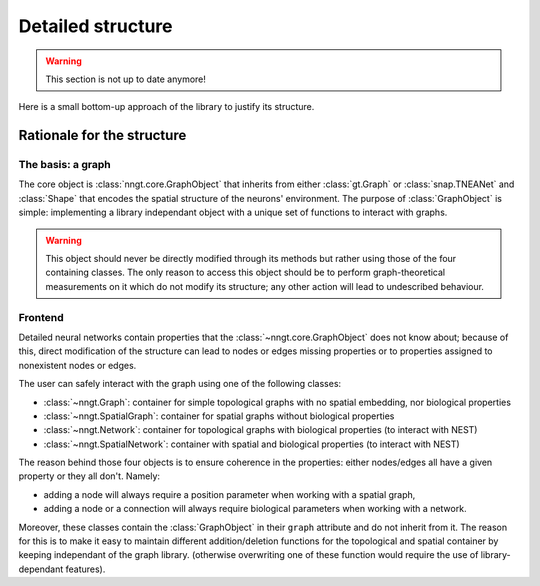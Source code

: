 ..
    SPDX-FileCopyrightText: 2015-2023 Tanguy Fardet
    SPDX-License-Identifier: CC-BY-SA-4.0
    doc/developer/detailed-structure.rst

==================
Detailed structure
==================

.. warning ::
    This section is not up to date anymore!

Here is a small bottom-up approach of the library to justify its structure.


Rationale for the structure
===========================

The basis: a graph
------------------

The core object is :class:`nngt.core.GraphObject` that inherits from either :class:`gt.Graph` or :class:`snap.TNEANet` and :class:`Shape` that encodes the spatial structure of the neurons' environment.
The purpose of :class:`GraphObject` is simple: implementing a library independant object with a unique set of functions to interact with graphs.

.. warning ::
	This object should never be directly modified through its methods but rather using those of the four containing classes. The only reason to access this object should be to perform graph-theoretical measurements on it which do not modify its structure; any other action will lead to undescribed behaviour.

Frontend
--------

Detailed neural networks contain properties that the :class:`~nngt.core.GraphObject` does not know about; because of this, direct modification of the structure can lead to nodes or edges missing properties or to properties assigned to nonexistent nodes or edges.

The user can safely interact with the graph using one of the following classes:

- :class:`~nngt.Graph`: container for simple topological graphs with no spatial embedding, nor biological properties
- :class:`~nngt.SpatialGraph`: container for spatial graphs without biological properties
- :class:`~nngt.Network`: container for topological graphs with biological properties (to interact with NEST)
- :class:`~nngt.SpatialNetwork`: container with spatial and biological properties (to interact with NEST)

The reason behind those four objects is to ensure coherence in the properties: either nodes/edges all have a given property or they all don't.
Namely:

- adding a node will always require a position parameter when working with a spatial graph,
- adding a node or a connection will always require biological parameters when working with a network.

Moreover, these classes contain the :class:`GraphObject` in their ``graph`` attribute and do not inherit from it. The reason for this is to make it easy to maintain different addition/deletion functions for the topological and spatial container by keeping independant of the graph library. (otherwise overwriting one of these function would require the use of library-dependant features).
